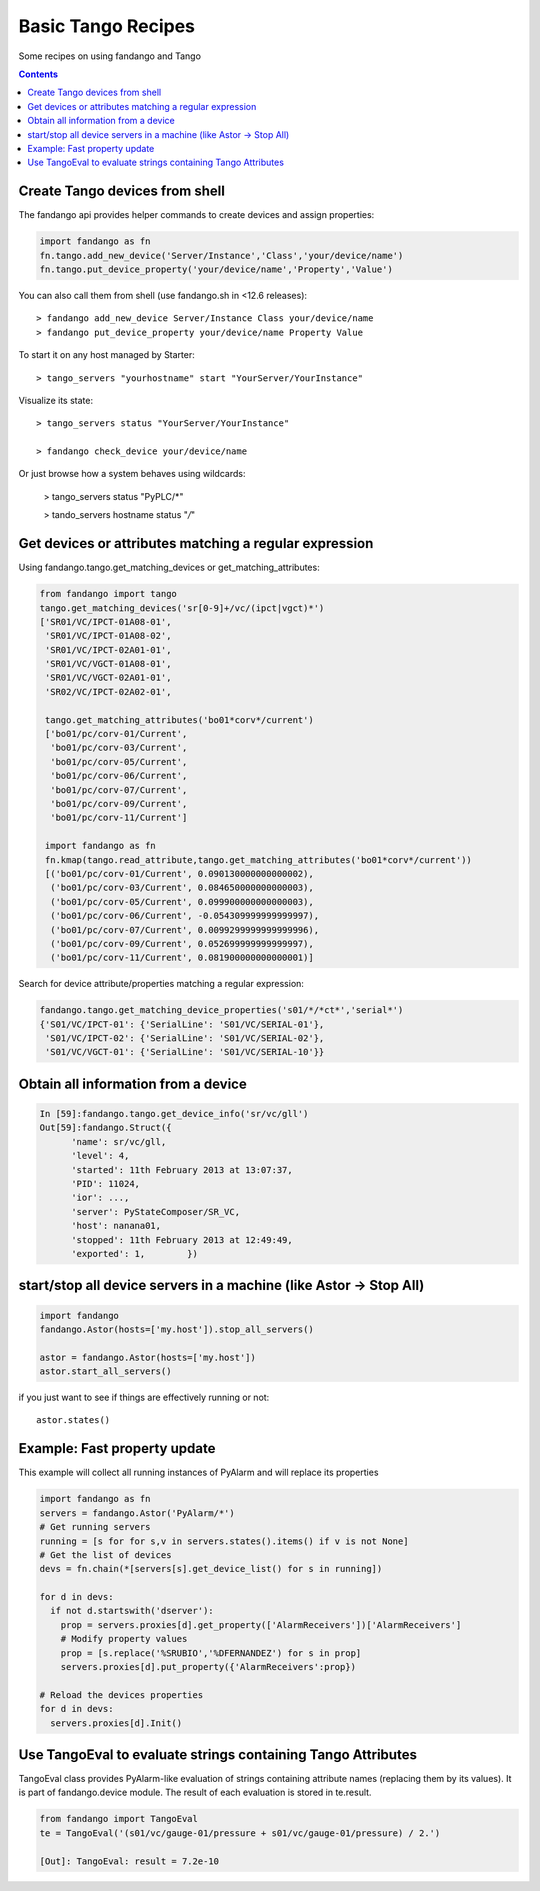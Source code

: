 ===================
Basic Tango Recipes
===================

Some recipes on using fandango and Tango

.. contents::

Create Tango devices from shell
===============================

The fandango api provides helper commands to create devices and assign properties:

.. code:: python

  import fandango as fn
  fn.tango.add_new_device('Server/Instance','Class','your/device/name')
  fn.tango.put_device_property('your/device/name','Property','Value')


You can also call them from shell (use fandango.sh in <12.6 releases)::

  > fandango add_new_device Server/Instance Class your/device/name
  > fandango put_device_property your/device/name Property Value


To start it on any host managed by Starter::

  > tango_servers "yourhostname" start "YourServer/YourInstance"
  
Visualize its state::

  > tango_servers status "YourServer/YourInstance"
  
  > fandango check_device your/device/name
  
Or just browse how a system behaves using wildcards:

  > tango_servers status "PyPLC/*"
  
  > tando_servers hostname status "*/*"


Get devices or attributes matching a regular expression
=======================================================

Using fandango.tango.get_matching_devices or get_matching_attributes:

.. code:: python

  from fandango import tango
  tango.get_matching_devices('sr[0-9]+/vc/(ipct|vgct)*')
  ['SR01/VC/IPCT-01A08-01',
   'SR01/VC/IPCT-01A08-02',
   'SR01/VC/IPCT-02A01-01',
   'SR01/VC/VGCT-01A08-01',
   'SR01/VC/VGCT-02A01-01',
   'SR02/VC/IPCT-02A02-01',
   
   tango.get_matching_attributes('bo01*corv*/current')
   ['bo01/pc/corv-01/Current',
    'bo01/pc/corv-03/Current',
    'bo01/pc/corv-05/Current',
    'bo01/pc/corv-06/Current',
    'bo01/pc/corv-07/Current',
    'bo01/pc/corv-09/Current',
    'bo01/pc/corv-11/Current']
     
   import fandango as fn
   fn.kmap(tango.read_attribute,tango.get_matching_attributes('bo01*corv*/current'))
   [('bo01/pc/corv-01/Current', 0.090130000000000002),
    ('bo01/pc/corv-03/Current', 0.084650000000000003),
    ('bo01/pc/corv-05/Current', 0.099900000000000003),
    ('bo01/pc/corv-06/Current', -0.054309999999999997),
    ('bo01/pc/corv-07/Current', 0.0099299999999999996),
    ('bo01/pc/corv-09/Current', 0.052699999999999997),
    ('bo01/pc/corv-11/Current', 0.081900000000000001)]  
   
Search for device attribute/properties matching a regular expression:

.. code:: python

  fandango.tango.get_matching_device_properties('s01/*/*ct*','serial*')
  {'S01/VC/IPCT-01': {'SerialLine': 'S01/VC/SERIAL-01'},
   'S01/VC/IPCT-02': {'SerialLine': 'S01/VC/SERIAL-02'},
   'S01/VC/VGCT-01': {'SerialLine': 'S01/VC/SERIAL-10'}}
   


Obtain all information from a device
====================================

.. code:: python

  In [59]:fandango.tango.get_device_info('sr/vc/gll')
  Out[59]:fandango.Struct({
        'name': sr/vc/gll,
        'level': 4,
        'started': 11th February 2013 at 13:07:37,
        'PID': 11024,
        'ior': ...,
        'server': PyStateComposer/SR_VC,
        'host': nanana01,
        'stopped': 11th February 2013 at 12:49:49,
        'exported': 1,        })

start/stop all device servers in a machine (like Astor -> Stop All)
===================================================================

.. code:: python

  import fandango
  fandango.Astor(hosts=['my.host']).stop_all_servers()

  astor = fandango.Astor(hosts=['my.host'])
  astor.start_all_servers()

if you just want to see if things are effectively running or not::

  astor.states()
  

Example: Fast property update
=============================

This example will collect all running instances of PyAlarm and will replace its properties

.. code:: python

  import fandango as fn
  servers = fandango.Astor('PyAlarm/*')
  # Get running servers
  running = [s for for s,v in servers.states().items() if v is not None]
  # Get the list of devices
  devs = fn.chain(*[servers[s].get_device_list() for s in running])
  
  for d in devs:
    if not d.startswith('dserver'):
      prop = servers.proxies[d].get_property(['AlarmReceivers'])['AlarmReceivers']
      # Modify property values
      prop = [s.replace('%SRUBIO','%DFERNANDEZ') for s in prop]
      servers.proxies[d].put_property({'AlarmReceivers':prop})
      
  # Reload the devices properties
  for d in devs: 
    servers.proxies[d].Init()
  
Use TangoEval to evaluate strings containing Tango Attributes
=============================================================

TangoEval class provides PyAlarm-like evaluation of strings containing attribute names (replacing them by its values). It is part of fandango.device module.
The result of each evaluation is stored in te.result.

.. code:: python

  from fandango import TangoEval
  te = TangoEval('(s01/vc/gauge-01/pressure + s01/vc/gauge-01/pressure) / 2.')

  [Out]: TangoEval: result = 7.2e-10
  


